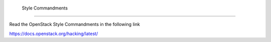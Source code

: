  Style Commandments
====================

Read the OpenStack Style Commandments in the following link

https://docs.openstack.org/hacking/latest/
